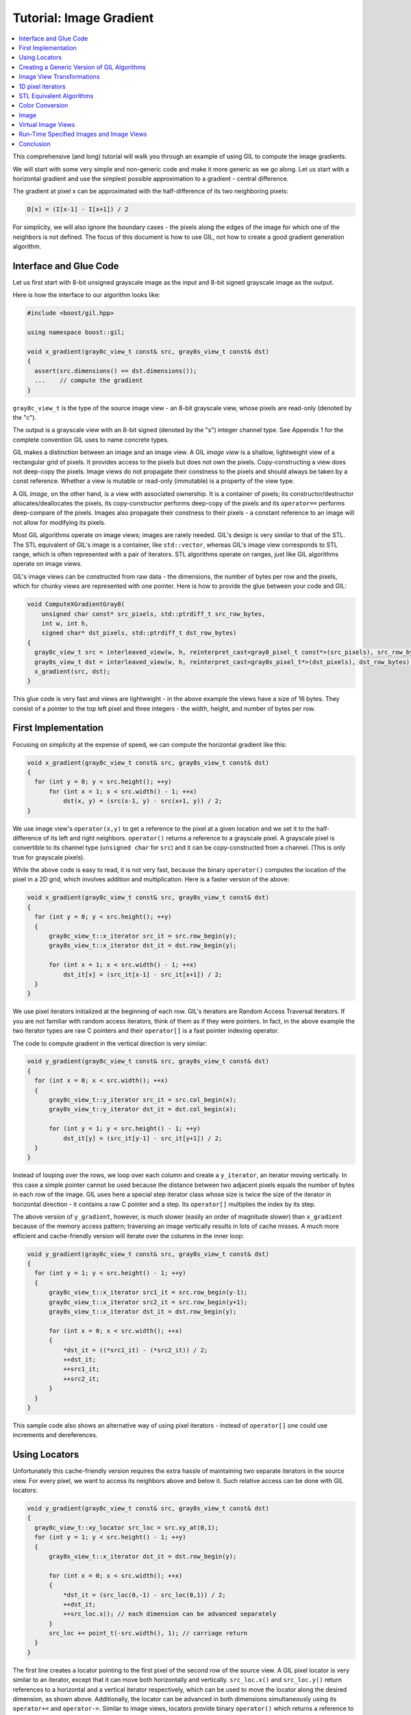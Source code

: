 Tutorial: Image Gradient
========================

.. contents::
   :local:
   :depth: 1

This comprehensive (and long) tutorial will walk you through an example of
using GIL to compute the image gradients.

We will start with some very simple and non-generic code and make it more
generic as we go along. Let us start with a horizontal gradient and use the
simplest possible approximation to a gradient - central difference.

The gradient at pixel x can be approximated with the half-difference of its
two neighboring pixels:

.. code-block:: cpp

  D[x] = (I[x-1] - I[x+1]) / 2

For simplicity, we will also ignore the boundary cases - the pixels along the
edges of the image for which one of the neighbors is not defined. The focus of
this document is how to use GIL, not how to create a good gradient generation
algorithm.

Interface and Glue Code
-----------------------

Let us first start with 8-bit unsigned grayscale image as the input and 8-bit
signed grayscale image as the output.

Here is how the interface to our algorithm looks like:

.. code-block:: cpp

  #include <boost/gil.hpp>

  using namespace boost::gil;

  void x_gradient(gray8c_view_t const& src, gray8s_view_t const& dst)
  {
    assert(src.dimensions() == dst.dimensions());
    ...    // compute the gradient
  }

``gray8c_view_t`` is the type of the source image view - an 8-bit grayscale
view, whose pixels are read-only (denoted by the "c").

The output is a grayscale view with an 8-bit signed (denoted by the "s")
integer channel type. See Appendix 1 for the complete convention GIL uses to
name concrete types.

GIL makes a distinction between an image and an image view.
A GIL *image view* is a shallow, lightweight view of a rectangular grid of
pixels. It provides access to the pixels but does not own the pixels.
Copy-constructing a view does not deep-copy the pixels. Image views do not
propagate their constness to the pixels and should always be taken by a const
reference. Whether a view is mutable or read-only (immutable) is a property of
the view type.

A GIL *image*, on the other hand, is a view with associated ownership.
It is a container of pixels; its constructor/destructor allocates/deallocates
the pixels, its copy-constructor performs deep-copy of the pixels and its
``operator==`` performs deep-compare of the pixels. Images also propagate
their constness to their pixels - a constant reference to an image will not
allow for modifying its pixels.

Most GIL algorithms operate on image views; images are rarely
needed. GIL's design is very similar to that of the STL. The STL
equivalent of GIL's image is a container, like ``std::vector``,
whereas GIL's image view corresponds to STL range, which is often
represented with a pair of iterators. STL algorithms operate on
ranges, just like GIL algorithms operate on image views.

GIL's image views can be constructed from raw data - the dimensions,
the number of bytes per row and the pixels, which for chunky views are
represented with one pointer. Here is how to provide the glue between
your code and GIL:

.. code-block:: cpp

  void ComputeXGradientGray8(
      unsigned char const* src_pixels, std::ptrdiff_t src_row_bytes,
      int w, int h,
      signed char* dst_pixels, std::ptrdiff_t dst_row_bytes)
  {
    gray8c_view_t src = interleaved_view(w, h, reinterpret_cast<gray8_pixel_t const*>(src_pixels), src_row_bytes);
    gray8s_view_t dst = interleaved_view(w, h, reinterpret_cast<gray8s_pixel_t*>(dst_pixels), dst_row_bytes);
    x_gradient(src, dst);
  }

This glue code is very fast and views are lightweight - in the above example
the views have a size of 16 bytes. They consist of a pointer to the top left
pixel and three integers - the width, height, and number of bytes per row.

First Implementation
--------------------

Focusing on simplicity at the expense of speed, we can compute the horizontal
gradient like this:

.. code-block:: cpp

  void x_gradient(gray8c_view_t const& src, gray8s_view_t const& dst)
  {
    for (int y = 0; y < src.height(); ++y)
        for (int x = 1; x < src.width() - 1; ++x)
            dst(x, y) = (src(x-1, y) - src(x+1, y)) / 2;
  }

We use image view's ``operator(x,y)`` to get a reference to the pixel at a
given location and we set it to the half-difference of its left and right
neighbors. ``operator()`` returns a reference to a grayscale pixel.
A grayscale pixel is convertible to its channel type (``unsigned char`` for
``src``) and it can be copy-constructed from a channel.
(This is only true for grayscale pixels).

While the above code is easy to read, it is not very fast, because the binary
``operator()`` computes the location of the pixel in a 2D grid, which involves
addition and multiplication. Here is a faster version of the above:

.. code-block:: cpp

  void x_gradient(gray8c_view_t const& src, gray8s_view_t const& dst)
  {
    for (int y = 0; y < src.height(); ++y)
    {
        gray8c_view_t::x_iterator src_it = src.row_begin(y);
        gray8s_view_t::x_iterator dst_it = dst.row_begin(y);

        for (int x = 1; x < src.width() - 1; ++x)
            dst_it[x] = (src_it[x-1] - src_it[x+1]) / 2;
    }
  }

We use pixel iterators initialized at the beginning of each row. GIL's
iterators are Random Access Traversal iterators. If you are not
familiar with random access iterators, think of them as if they were
pointers. In fact, in the above example the two iterator types are raw
C pointers and their ``operator[]`` is a fast pointer indexing
operator.

The code to compute gradient in the vertical direction is very
similar:

.. code-block:: cpp

  void y_gradient(gray8c_view_t const& src, gray8s_view_t const& dst)
  {
    for (int x = 0; x < src.width(); ++x)
    {
        gray8c_view_t::y_iterator src_it = src.col_begin(x);
        gray8s_view_t::y_iterator dst_it = dst.col_begin(x);

        for (int y = 1; y < src.height() - 1; ++y)
            dst_it[y] = (src_it[y-1] - src_it[y+1]) / 2;
    }
  }

Instead of looping over the rows, we loop over each column and create a
``y_iterator``, an iterator moving vertically. In this case a simple pointer
cannot be used because the distance between two adjacent pixels equals the
number of bytes in each row of the image. GIL uses here a special step
iterator class whose size is twice the size of the iterator in horizontal
direction - it contains a raw C pointer and a step. Its ``operator[]`` multiplies
the index by its step.

The above version of ``y_gradient``, however, is much slower (easily an order
of magnitude slower) than ``x_gradient`` because of the memory access pattern;
traversing an image vertically results in lots of cache misses. A much more
efficient and cache-friendly version will iterate over the columns in the inner
loop:

.. code-block:: cpp

  void y_gradient(gray8c_view_t const& src, gray8s_view_t const& dst)
  {
    for (int y = 1; y < src.height() - 1; ++y)
    {
        gray8c_view_t::x_iterator src1_it = src.row_begin(y-1);
        gray8c_view_t::x_iterator src2_it = src.row_begin(y+1);
        gray8s_view_t::x_iterator dst_it = dst.row_begin(y);

        for (int x = 0; x < src.width(); ++x)
        {
            *dst_it = ((*src1_it) - (*src2_it)) / 2;
            ++dst_it;
            ++src1_it;
            ++src2_it;
        }
    }
  }

This sample code also shows an alternative way of using pixel iterators -
instead of ``operator[]`` one could use increments and dereferences.

Using Locators
--------------

Unfortunately this cache-friendly version requires the extra hassle of
maintaining two separate iterators in the source view. For every pixel, we
want to access its neighbors above and below it. Such relative access can be
done with GIL locators:

.. code-block:: cpp

  void y_gradient(gray8c_view_t const& src, gray8s_view_t const& dst)
  {
    gray8c_view_t::xy_locator src_loc = src.xy_at(0,1);
    for (int y = 1; y < src.height() - 1; ++y)
    {
        gray8s_view_t::x_iterator dst_it = dst.row_begin(y);

        for (int x = 0; x < src.width(); ++x)
        {
            *dst_it = (src_loc(0,-1) - src_loc(0,1)) / 2;
            ++dst_it;
            ++src_loc.x(); // each dimension can be advanced separately
        }
        src_loc += point_t(-src.width(), 1); // carriage return
    }
  }

The first line creates a locator pointing to the first pixel of the
second row of the source view. A GIL pixel locator is very similar to
an iterator, except that it can move both horizontally and
vertically. ``src_loc.x()`` and ``src_loc.y()`` return references to a
horizontal and a vertical iterator respectively, which can be used to
move the locator along the desired dimension, as shown
above. Additionally, the locator can be advanced in both dimensions
simultaneously using its ``operator+=`` and ``operator-=``. Similar to
image views, locators provide binary ``operator()`` which returns a
reference to a pixel with a relative offset to the current locator
position. For example, ``src_loc(0,1)`` returns a reference to the
neighbor below the current pixel. Locators are very lightweight
objects - they consist of a raw pointer to the current pixel and an int indicating
the number of bytes from one row to the next (which is the step when
moving vertically). The call to ``++src_loc.x()`` corresponds to a
single C pointer increment. However, the example above performs more
computations than necessary. The code ``src_loc(0,1)`` has to compute
the offset of the pixel in two dimensions, which is slow. Notice
though that the offset of the two neighbors is the same, regardless of
the pixel location. To improve the performance, GIL can cache and
reuse this offset:

.. code-block:: cpp

  void y_gradient(gray8c_view_t const& src, gray8s_view_t const& dst)
  {
    gray8c_view_t::xy_locator src_loc = src.xy_at(0,1);
    gray8c_view_t::xy_locator::cached_location_t above = src_loc.cache_location(0,-1);
    gray8c_view_t::xy_locator::cached_location_t below = src_loc.cache_location(0, 1);

    for (int y = 1; y < src.height() - 1; ++y)
    {
        gray8s_view_t::x_iterator dst_it = dst.row_begin(y);

        for (int x = 0; x < src.width(); ++x)
        {
            *dst_it = (src_loc[above] - src_loc[below]) / 2;
            ++dst_it;
            ++src_loc.x();
        }
        src_loc += point_t(-src.width(), 1);
    }
  }

In this example ``src_loc[above]`` corresponds to a fast pointer indexing
operation and the code is efficient.

Creating a Generic Version of GIL Algorithms
--------------------------------------------

Let us make our ``x_gradient`` more generic. It should work with any image
views, as long as they have the same number of channels. The gradient
operation is to be computed for each channel independently.

Here is how the new interface looks like:

.. code-block:: cpp

  template <typename SrcView, typename DstView>
  void x_gradient(SrcView const& src, DstView const& dst)
  {
    gil_function_requires<ImageViewConcept<SrcView>>();
    gil_function_requires<MutableImageViewConcept<DstView>>();
    gil_function_requires
    <
      ColorSpacesCompatibleConcept
      <
        typename color_space_type<SrcView>::type,
        typename color_space_type<DstView>::type
      >
    >();

    ... // compute the gradient
  }

The new algorithm now takes the types of the input and output image
views as template parameters. That allows using both built-in GIL
image views, as well as any user-defined image view classes. The
first three lines are optional; they use ``boost::concept_check`` to
ensure that the two arguments are valid GIL image views, that the
second one is mutable and that their color spaces are compatible
(i.e. have the same set of channels).

GIL does not require using its own built-in constructs. You are free
to use your own channels, color spaces, iterators, locators, views and
images. However, to work with the rest of GIL they have to satisfy a
set of requirements; in other words, they have to \e model the
corresponding GIL *concept*. GIL's concepts are defined in the user
guide.

One of the biggest drawbacks of using templates and generic
programming in C++ is that compile errors can be very difficult to
comprehend. This is a side-effect of the lack of early type
checking - a generic argument may not satisfy the requirements of a
function, but the incompatibility may be triggered deep into a nested
call, in code unfamiliar and hardly related to the problem. GIL uses
``boost::concept_check`` to mitigate this problem. The above three
lines of code check whether the template parameters are valid models
of their corresponding concepts. If a model is incorrect, the compile
error will be inside ``gil_function_requires``, which is much closer
to the problem and easier to track. Furthermore, such checks get
compiled out and have zero performance overhead. The disadvantage of
using concept checks is the sometimes severe impact they have on
compile time. This is why GIL performs concept checks only in debug
mode, and only if ``BOOST_GIL_USE_CONCEPT_CHECK`` is defined (off by
default).

The body of the generic function is very similar to that of the
concrete one. The biggest difference is that we need to loop over the
channels of the pixel and compute the gradient for each channel:

.. code-block:: cpp

  template <typename SrcView, typename DstView>
  void x_gradient(SrcView const& src, DstView const& dst)
  {
    for (int y = 0; y < src.height(); ++y)
    {
        typename SrcView::x_iterator src_it = src.row_begin(y);
        typename DstView::x_iterator dst_it = dst.row_begin(y);

        for (int x = 1; x < src.width() - 1; ++x)
            for (std::size_t c = 0; c < num_channels<SrcView>::value; ++c)
                dst_it[x][c] = (src_it[x-1][c]- src_it[x+1][c]) / 2;
    }
  }

Having an explicit loop for each channel could be a performance problem.
GIL allows us to abstract out such per-channel operations:

.. code-block:: cpp

  template <typename Out>
  struct halfdiff_cast_channels
  {
    template <typename T>
    auto operator()(T const& in1, T const& in2) const -> Out
    {
        return Out((in1 - in2) / 2);
    }
  };

  template <typename SrcView, typename DstView>
  void x_gradient(SrcView const& src, DstView const& dst)
  {
    using dst_channel_t = typename channel_type<DstView>::type;

    for (int y = 0; y < src.height(); ++y)
    {
        typename SrcView::x_iterator src_it = src.row_begin(y);
        typename DstView::x_iterator dst_it = dst.row_begin(y);

        for (int x = 1; x < src.width() - 1; ++x)
        {
            static_transform(src_it[x-1], src_it[x+1], dst_it[x],
                halfdiff_cast_channels<dst_channel_t>());
        }
    }
  }

The ``static_transform`` is an example of a channel-level GIL algorithm.
Other such algorithms are ``static_generate``, ``static_fill`` and
``static_for_each``. They are the channel-level equivalents of STL
``generate``, ``transform``, ``fill`` and ``for_each`` respectively.
GIL channel algorithms use static recursion to unroll the loops; they never
loop over the channels explicitly.

Note that sometimes modern compilers already unroll channel-level loops
such as the one above. However, another advantage of using GIL's channel-level
algorithms is that they pair the channels semantically, not based on their
order in memory. For example, the above example will properly match an
RGB source with a BGR destination.

Here is how we can use our generic version with images of different types:

.. code-block:: cpp

  // Calling with 16-bit grayscale data
  void XGradientGray16_Gray32(
      unsigned short const* src_pixels, std::ptrdiff_t src_row_bytes,
      int w, int h,
      signed int* dst_pixels, std::ptrdiff_t dst_row_bytes)
  {
    gray16c_view_t src = interleaved_view(w, h, reinterpret_cast<gray16_pixel_t const*>(src_pixels), src_row_bytes);
    gray32s_view_t dst = interleaved_view(w, h, reinterpret_cast<gray32s_pixel_t*>(dst_pixels), dst_row_bytes);
    x_gradient(src,dst);
  }

  // Calling with 8-bit RGB data into 16-bit BGR
  void XGradientRGB8_BGR16(
      unsigned char const* src_pixels, std::ptrdiff_t src_row_bytes,
      int w, int h,
      signed short* dst_pixels, std::ptrdiff_t dst_row_bytes)
  {
    rgb8c_view_t  src = interleaved_view(w, h, reinterpret_cast<rgb8_pixel_t const*>(src_pixels), src_row_bytes);
    bgr16s_view_t dst = interleaved_view(w, h, reinterpret_cast<bgr16s_pixel_t*>(dst_pixels), dst_row_bytes);
    x_gradient(src, dst);
  }

  // Either or both the source and the destination could be planar - the gradient code does not change
  void XGradientPlanarRGB8_RGB32(
      unsigned short const* src_r, unsigned short const* src_g, unsigned short const* src_b,
      std::ptrdiff_t src_row_bytes, int w, int h,
      signed int* dst_pixels, std::ptrdiff_t dst_row_bytes)
  {
    rgb16c_planar_view_t src = planar_rgb_view (w, h, src_r, src_g, src_b,        src_row_bytes);
    rgb32s_view_t        dst = interleaved_view(w, h, reinterpret_cast<rgb32s_pixel_t*>(dst_pixels), dst_row_bytes);
    x_gradient(src,dst);
  }

As these examples illustrate, both the source and the destination can be
interleaved or planar, of any channel depth (assuming the destination channel
is assignable to the source), and of any compatible color spaces.

GIL 2.1 can also natively represent images whose channels are not
byte-aligned, such as 6-bit RGB222 image or a 1-bit Gray1 image.
GIL algorithms apply to these images natively. See the design guide or sample
files for more on using such images.

Image View Transformations
--------------------------

One way to compute the y-gradient is to rotate the image by 90 degrees,
compute the x-gradient and rotate the result back.
Here is how to do this in GIL:

.. code-block:: cpp

  template <typename SrcView, typename DstView>
  void y_gradient(SrcView const& src, DstView const& dst)
  {
    x_gradient(rotated90ccw_view(src), rotated90ccw_view(dst));
  }

``rotated90ccw_view`` takes an image view and returns an image view
representing 90-degrees counter-clockwise rotation of its input. It is
an example of a GIL view transformation function. GIL provides a
variety of transformation functions that can perform any axis-aligned
rotation, transpose the view, flip it vertically or horizontally,
extract a rectangular subimage, perform color conversion, subsample
view, etc. The view transformation functions are fast and shallow -
they don't copy the pixels, they just change the "coordinate system"
of accessing the pixels. ``rotated90cw_view``, for example, returns a
view whose horizontal iterators are the vertical iterators of the
original view. The above code to compute ``y_gradient`` is slow
because of the memory access pattern; using ``rotated90cw_view`` does
not make it any slower.

Another example: suppose we want to compute the gradient of the N-th
channel of a color image. Here is how to do that:

.. code-block:: cpp

  template <typename SrcView, typename DstView>
  void nth_channel_x_gradient(SrcView const& src, int n, DstView const& dst)
  {
    x_gradient(nth_channel_view(src, n), dst);
  }

``nth_channel_view`` is a view transformation function that takes any
view and returns a single-channel (grayscale) view of its N-th
channel. For interleaved RGB view, for example, the returned view is
a step view - a view whose horizontal iterator skips over two channels
when incremented. If applied on a planar RGB view, the returned type
is a simple grayscale view whose horizontal iterator is a C pointer.
Image view transformation functions can be piped together. For
example, to compute the y gradient of the second channel of the even
pixels in the view, use:

.. code-block:: cpp

  y_gradient(subsampled_view(nth_channel_view(src, 1), 2, 2), dst);

GIL can sometimes simplify piped views. For example, two nested
subsampled views (views that skip over pixels in X and in Y) can be
represented as a single subsampled view whose step is the product of
the steps of the two views.

1D pixel iterators
------------------

Let's go back to ``x_gradient`` one more time. Many image view
algorithms apply the same operation for each pixel and GIL provides an
abstraction to handle them. However, our algorithm has an unusual
access pattern, as it skips the first and the last column. It would be
nice and instructional to see how we can rewrite it in canonical
form. The way to do that in GIL is to write a version that works for
every pixel, but apply it only on the subimage that excludes the first
and last column:

.. code-block:: cpp

  void x_gradient_unguarded(gray8c_view_t const& src, gray8s_view_t const& dst)
  {
    for (int y = 0; y < src.height(); ++y)
    {
        gray8c_view_t::x_iterator src_it = src.row_begin(y);
        gray8s_view_t::x_iterator dst_it = dst.row_begin(y);

        for (int x = 0; x < src.width(); ++x)
            dst_it[x] = (src_it[x-1] - src_it[x+1]) / 2;
    }
  }

  void x_gradient(gray8c_view_t const& src, gray8s_view_t const& dst)
  {
    assert(src.width() >= 2);
    x_gradient_unguarded(subimage_view(src, 1, 0, src.width()-2, src.height()),
                         subimage_view(dst, 1, 0, src.width()-2, src.height()));
  }

``subimage_view`` is another example of a GIL view transformation
function. It takes a source view and a rectangular region (in this
case, defined as x_min,y_min,width,height) and returns a view
operating on that region of the source view. The above implementation
has no measurable performance degradation from the version that
operates on the original views.

Now that ``x_gradient_unguarded`` operates on every pixel, we can
rewrite it more compactly:

.. code-block:: cpp

  void x_gradient_unguarded(gray8c_view_t const& src, gray8s_view_t const& dst)
  {
    gray8c_view_t::iterator src_it = src.begin();
    for (gray8s_view_t::iterator dst_it = dst.begin(); dst_it != dst.end(); ++dst_it, ++src_it)
        *dst_it = (src_it.x()[-1] - src_it.x()[1]) / 2;
  }

GIL image views provide ``begin()`` and ``end()`` methods that return
one dimensional pixel iterators which iterate over each pixel in the
view, left to right and top to bottom. They do a proper "carriage
return" - they skip any unused bytes at the end of a row. As such,
they are slightly suboptimal, because they need to keep track of their
current position with respect to the end of the row. Their increment
operator performs one extra check (are we at the end of the row?), a
check that is avoided if two nested loops are used instead. These
iterators have a method ``x()`` which returns the more lightweight
horizontal iterator that we used previously. Horizontal iterators have
no notion of the end of rows. In this case, the horizontal iterators
are raw C pointers. In our example, we must use the horizontal
iterators to access the two neighbors properly, since they could
reside outside the image view.

STL Equivalent Algorithms
-------------------------

GIL provides STL equivalents of many algorithms. For example,
``std::transform`` is an STL algorithm that sets each element in a
destination range the result of a generic function taking the
corresponding element of the source range. In our example, we want to
assign to each destination pixel the value of the half-difference of
the horizontal neighbors of the corresponding source pixel. If we
abstract that operation in a function object, we can use GIL's
``transform_pixel_positions`` to do that:

.. code-block:: cpp

  struct half_x_difference
  {
    auto operator()(gray8c_loc_t const& src_loc) const -> int
    {
        return (src_loc.x()[-1] - src_loc.x()[1]) / 2;
    }
  };

  void x_gradient_unguarded(gray8c_view_t const& src, gray8s_view_t const& dst)
  {
    transform_pixel_positions(src, dst, half_x_difference());
  }

GIL provides the algorithms ``for_each_pixel`` and
``transform_pixels`` which are image view equivalents of STL
``std::for_each`` and ``std::transform``. It also provides
``for_each_pixel_position`` and ``transform_pixel_positions``, which
instead of references to pixels, pass to the generic function pixel
locators. This allows for more powerful functions that can use the
pixel neighbors through the passed locators. GIL algorithms iterate
through the pixels using the more efficient two nested loops (as
opposed to the single loop using 1-D iterators)

Color Conversion
----------------

Instead of computing the gradient of each color plane of an image, we
often want to compute the gradient of the luminosity. In other words,
we want to convert the color image to grayscale and compute the
gradient of the result. Here how to compute the luminosity gradient of
a 32-bit float RGB image:

.. code-block:: cpp

  void x_gradient_rgb_luminosity(rgb32fc_view_t const& src, gray8s_view_t const& dst)
  {
    x_gradient(color_converted_view<gray8_pixel_t>(src), dst);
  }

``color_converted_view`` is a GIL view transformation function that
takes any image view and returns a view in a target color space and
channel depth (specified as template parameters). In our example, it
constructs an 8-bit integer grayscale view over 32-bit float RGB
pixels. Like all other view transformation functions,
``color_converted_view`` is very fast and shallow. It doesn't copy the
data or perform any color conversion. Instead it returns a view that
performs color conversion every time its pixels are accessed.

In the generic version of this algorithm we might like to convert the
color space to grayscale, but keep the channel depth the same. We do
that by constructing the type of a GIL grayscale pixel with the same
channel as the source, and color convert to that pixel type:

.. code-block:: cpp

  template <typename SrcView, typename DstView>
  void x_luminosity_gradient(SrcView const& src, DstView const& dst)
  {
    using gray_pixel_t = pixel<typename channel_type<SrcView>::type, gray_layout_t>;
    x_gradient(color_converted_view<gray_pixel_t>(src), dst);
  }

When the destination color space and channel type happens to be the
same as the source one, color conversion is unnecessary. GIL detects
this case and avoids calling the color conversion code at all -
i.e. ``color_converted_view`` returns back the source view unchanged.

Image
-----

The above example has a performance problem - ``x_gradient``
dereferences most source pixels twice, which will cause the above code
to perform color conversion twice. Sometimes it may be more efficient
to copy the color converted image into a temporary buffer and use it
to compute the gradient - that way color conversion is invoked once
per pixel. Using our non-generic version we can do it like this:

.. code-block:: cpp

  void x_luminosity_gradient(rgb32fc_view_t const& src, gray8s_view_t const& dst)
  {
    gray8_image_t ccv_image(src.dimensions());
    copy_pixels(color_converted_view<gray8_pixel_t>(src), view(ccv_image));

    x_gradient(const_view(ccv_image), dst);
  }

First we construct an 8-bit grayscale image with the same dimensions
as our source. Then we copy a color-converted view of the source into
the temporary image. Finally we use a read-only view of the temporary
image in our ``x_gradient algorithm``. As the example shows, GIL
provides global functions ``view`` and ``const_view`` that take an
image and return a mutable or an immutable view of its pixels.

Creating a generic version of the above is a bit trickier:

.. code-block:: cpp

  template <typename SrcView, typename DstView>
  void x_luminosity_gradient(SrcView const& src, DstView const& dst)
  {
    using d_channel_t = typename channel_type<DstView>::type;
    using channel_t = typename detail::channel_convert_to_unsigned<d_channel_t>::type;
    using gray_pixel_t = pixel<channel_t, gray_layout_t>;
    using gray_image_t = image<gray_pixel_t, false>;

    gray_image_t ccv_image(src.dimensions());
    copy_pixels(color_converted_view<gray_pixel_t>(src), view(ccv_image));
    x_gradient(const_view(ccv_image), dst);
  }

First we use the ``channel_type`` metafunction to get the channel type
of the destination view. A metafunction is a function operating on
types. In GIL metafunctions are class templates (declared with
``struct`` type specifier) which take their parameters as template
parameters and return their result in a nested typedef called
``type``. In this case, ``channel_type`` is a unary metafunction which
in this example is called with the type of an image view and returns
the type of the channel associated with that image view.

GIL constructs that have an associated pixel type, such as pixels,
pixel iterators, locators, views and images, all model
``PixelBasedConcept``, which means that they provide a set of
metafunctions to query the pixel properties, such as ``channel_type``,
``color_space_type``, ``channel_mapping_type``, and ``num_channels``.

After we get the channel type of the destination view, we use another
metafunction to remove its sign (if it is a signed integral type) and
then use it to generate the type of a grayscale pixel. From the pixel
type we create the image type. GIL's image class is specialized over
the pixel type and a boolean indicating whether the image should be
planar or interleaved. Single-channel (grayscale) images in GIL must
always be interleaved. There are multiple ways of constructing types
in GIL. Instead of instantiating the classes directly we could have
used type factory metafunctions. The following code is equivalent:

.. code-block:: cpp

  template <typename SrcView, typename DstView>
  void x_luminosity_gradient(SrcView const& src, DstView const& dst)
  {
    using d_channel_t = typename channel_type<DstView>::type;
    using channel_t = typename detail::channel_convert_to_unsigned<d_channel_t>::type;
    using gray_image_t = typename image_type<channel_t, gray_layout_t>::type;

    gray_image_t ccv_image(src.dimensions());
    copy_and_convert_pixels(src, view(ccv_image));
    x_gradient(const_view(ccv_image), dst);
  }

GIL provides a set of metafunctions that generate GIL types -
``image_type`` is one such meta-function that constructs the type of
an image from a given channel type, color layout, and
planar/interleaved option (the default is interleaved). There are also
similar meta-functions to construct the types of pixel references,
iterators, locators and image views. GIL also has metafunctions
``derived_pixel_reference_type``, ``derived_iterator_type``,
``derived_view_type`` and ``derived_image_type`` that construct the
type of a GIL construct from a given source one by changing one or
more properties of the type and keeping the rest.

From the image type we can use the nested typedef ``value_type`` to
obtain the type of a pixel. GIL images, image views and locators have
nested typedefs ``value_type`` and ``reference`` to obtain the type of
the pixel and a reference to the pixel. If you have a pixel iterator,
you can get these types from its ``iterator_traits``. Note also the
algorithm ``copy_and_convert_pixels``, which is an abbreviated version
of ``copy_pixels`` with a color converted source view.

Virtual Image Views
-------------------

So far we have been dealing with images that have pixels stored in
memory. GIL allows you to create an image view of an arbitrary image,
including a synthetic function. To demonstrate this, let us create a
view of the Mandelbrot set. First, we need to create a function
object that computes the value of the Mandelbrot set at a given
location (x,y) in the image:

.. code-block:: cpp

  // models PixelDereferenceAdaptorConcept
  template <typename Pixel>   // Models PixelValueConcept
  struct mandelbrot_fn
  {
    using point_t = point<ptrdiff_t>;
    using const_t = mandelbrot_fn;
    using value_type = Pixel;
    using reference = value_type;
    using const_reference = value_type;
    using argument_type = point_t;
    using result_type = reference;
    static bool constexpr is_mutable = false;

    mandelbrot_fn() = default;
    mandelbrot_fn(point_t const& sz, value_type const& in_color, value_type const& out_color)
        : _in_color(in_color), _out_color(out_color), _img_size(sz) {}

    auto operator()(point_t const& p) const -> result_type
    {
        // normalize the coords to (-2..1, -1.5..1.5)
        // (actually make y -1.0..2 so it is asymmetric, so we can verify some view factory methods)
        double t = get_num_iter(point<double>(p.x/(double)_img_size.x*3-2, p.y/(double)_img_size.y*3-1.0f));//1.5f));
        t = pow(t,0.2);

        result_type ret;
        for (std::size_t k = 0; k<num_channels<Pixel>::value; ++k)
            ret[k] = typename channel_type<Pixel>::type(_in_color[k]*t + _out_color[k]*(1-t));
        return ret;
    }

  private:
    value_type _in_color,_out_color;
    point_t _img_size;
    static constexpr int MAX_ITER = 100;

    auto get_num_iter(point<double> const& p) const -> double
    {
        point<double> Z(0,0);
        for (int i = 0; i < MAX_ITER; ++i)
        {
            Z = point<double>(Z.x*Z.x - Z.y*Z.y + p.x, 2*Z.x*Z.y + p.y);
            if (Z.x*Z.x + Z.y*Z.y > 4)
                return i/static_cast<double>(MAX_ITER);
        }
        return 0;
    }
  };

We can now use GIL's ``virtual_2d_locator`` with this function object
to construct a rgb8 Mandelbrot view of size 200x200 pixels:

.. code-block:: cpp

  using deref_t = mandelbrot_fn<rgb8_pixel_t>;
  using point_t = deref_t::point_t;
  using locator_t = virtual_2d_locator<deref_t, false>;
  using my_virt_view_t = image_view<locator_t>;

  point_t dims(200,200);

  // Construct a Mandelbrot view with a locator, taking top-left corner (0,0) and step (1,1)
  my_virt_view_t mandel(dims, locator_t(
      point_t(0,0), point_t(1,1),
      deref_t(dims, rgb8_pixel_t(255, 0, 255), rgb8_pixel_t(0, 255, 0))));


We can treat the synthetic view just like a real one. For example,
let's invoke our ``x_luminosity_gradient`` algorithm to compute the luminosity gradient of
the 90-degree rotated view of the Mandelbrot set and save the original
and the result:

.. code-block:: cpp

  #include <boost/gil/extension/io/jpeg.hpp>

  gray8s_image_t img(dims);
  x_luminosity_gradient(rotated90cw_view(mandel), view(img));

  // Save the Mandelbrot set and its 90-degree rotated gradient
  // (jpeg cannot save signed char; must convert to unsigned char)
  write_view("mandel.jpg", mandel, jpeg_tag{});
  write_view("mandel_grad.jpg", color_converted_view<gray8_pixel_t>(const_view(img)), jpeg_tag{});

Here is what the two files look like:

.. image:: ../images/mandel.jpg

Run-Time Specified Images and Image Views
-----------------------------------------

So far we have created a generic function that computes the image
gradient of an image view template specialization. Sometimes,
however, the properties of an image view, such as its color space and
channel depth, may not be available at compile time. GIL's
``dynamic_image`` extension allows for working with GIL constructs
that are specified at run time, also called *variants*. GIL provides
models of a run-time instantiated image, ``any_image``, and a run-time
instantiated image view, ``any_image_view``. The mechanisms are in
place to create other variants, such as ``any_pixel``,
``any_pixel_iterator``, etc. Most of GIL's algorithms and all of the
view transformation functions also work with run-time instantiated
image views and binary algorithms, such as ``copy_pixels`` can have
either or both arguments be variants.

Lets make our ``x_luminosity_gradient`` algorithm take a variant image
view. For simplicity, let's assume that only the source view can be a
variant. As an example of using multiple variants, see GIL's image
view algorithm overloads taking multiple variants.

First, we need to make a function object that contains the templated
destination view and has an application operator taking a templated
source view:

.. code-block:: cpp

  #include <boost/gil/extension/dynamic_image/dynamic_image_all.hpp>

  template <typename DstView>
  struct x_gradient_obj
  {
    using result_type = void;        // required typedef

    DstView const& _dst;
    x_gradient_obj(DstView const& dst) : _dst(dst) {}

    template <typename SrcView>
    auto operator()(SrcView const& src) const -> result_type
    {
      x_luminosity_gradient(src, _dst);
    }
  };

The second step is to provide an overload of ``x_luminosity_gradient`` that
takes an image view variant and calls ``variant2::visit`` passing it the
function object:

.. code-block:: cpp

  template <typename ...SrcViews, typename DstView>
  void x_luminosity_gradient(any_image_view<SrcViews...> const& src, DstView const& dst)
  {
    variant2::visit(x_gradient_obj<DstView>(dst), src);
  }

``any_image_view<SrcViews...>`` is the image view variant. It is
templated over ``SrcViews...``, an enumeration of all possible view types
the variant can take.  ``src`` contains inside an index of the
currently instantiated type, as well as a block of memory containing
the instance. ``variant2::visit`` goes through a switch statement
over the index, each case of which casts the memory to the correct
view type and invokes the function object with it. Invoking an
algorithm on a variant has the overhead of one switch
statement. Algorithms that perform an operation for each pixel in an
image view have practically no performance degradation when used with
a variant.

Here is how we can construct a variant and invoke the algorithm:

.. code-block:: cpp

  #include <boost/gil/extension/io/jpeg.hpp>

  using my_img = any_image<gray8_image_t, gray16_image_t, rgb8_image_t, rgb16_image_t>;
  my_img runtime_image;
  read_image("input.jpg", runtime_image, jpeg_tag{});

  gray8s_image_t gradient(runtime_image.dimensions());
  x_luminosity_gradient(const_view(runtime_image), view(gradient));
  write_view(
      "x_gradient.jpg",
      color_converted_view<gray8_pixel_t>(const_view(gradient)),
      jpeg_tag{});

In this example, we create an image variant that could be 8-bit or
16-bit RGB or grayscale image. We then use GIL's I/O extension to load
the image from file in its native color space and channel depth. If
none of the allowed image types matches the image on disk, an
exception will be thrown. We then construct an 8 bit signed
(i.e. ``char``) image to store the gradient and invoke ``x_luminosity_gradient``
on it. Finally we save the result into another file. We save the view
converted to 8-bit unsigned, because JPEG I/O does not support signed
char.

Note how free functions and methods such as ``read_image``,
``dimensions``, ``view`` and ``const_view`` work on both templated and
variant types. For templated images ``view(img)`` returns a templated
view, whereas for image variants it returns a view variant. For
example, the return type of ``view(runtime_image)`` is
``any_image_view<Views>`` where ``Views`` enumerates four views
corresponding to the four image types. ``const_view(runtime_image)``
returns a ``any_image_view`` of the four read-only view types, etc.

A warning about using variants: instantiating an algorithm with a
variant effectively instantiates it with every possible type the
variant can take. For binary algorithms, the algorithm is
instantiated with every possible combination of the two input types!
This can take a toll on both the compile time and the executable size.

Conclusion
----------

This tutorial provides a glimpse at the challenges associated with
writing generic and efficient image processing algorithms in GIL. We
have taken a simple algorithm and shown how to make it work with image
representations that vary in bit depth, color space, ordering of the
channels, and planar/interleaved structure. We have demonstrated that
the algorithm can work with fully abstracted virtual images, and even
images whose type is specified at run time. The associated video
presentation also demonstrates that even for complex scenarios the
generated assembly is comparable to that of a C version of the
algorithm, hand-written for the specific image types.

Yet, even for such a simple algorithm, we are far from making a fully
generic and optimized code. In particular, the presented algorithms
work on homogeneous images, i.e. images whose pixels have channels
that are all of the same type. There are examples of images, such as a
packed 565 RGB format, which contain channels of different
types. While GIL provides concepts and algorithms operating on
heterogeneous pixels, we leave the task of extending ``x_gradient`` as an
exercise for the reader. Second, after computing the value of the
gradient we are simply casting it to the destination channel
type. This may not always be the desired operation. For example, if
the source channel is a float with range [0..1] and the destination is
unsigned char, casting the half-difference to unsigned char will
result in either 0 or 1. Instead, what we might want to do is scale
the result into the range of the destination channel. GIL's
channel-level algorithms might be useful in such cases. For example,
``channel_convert`` converts between channels by linearly scaling the
source channel value into the range of the destination channel.

There is a lot to be done in improving the performance as
well. Channel-level operations, such as the half-difference, could be
abstracted out into atomic channel-level algorithms and performance
overloads could be provided for concrete channel
types. Processor-specific operations could be used, for example, to
perform the operation over an entire row of pixels simultaneously, or
the data could be pre-fetched. All of these optimizations can be
realized as performance specializations of the generic
algorithm. Finally, compilers, while getting better over time, are
still failing to fully optimize generic code in some cases, such as
failing to inline some functions or put some variables into
registers. If performance is an issue, it might be worth trying your
code with different compilers.
